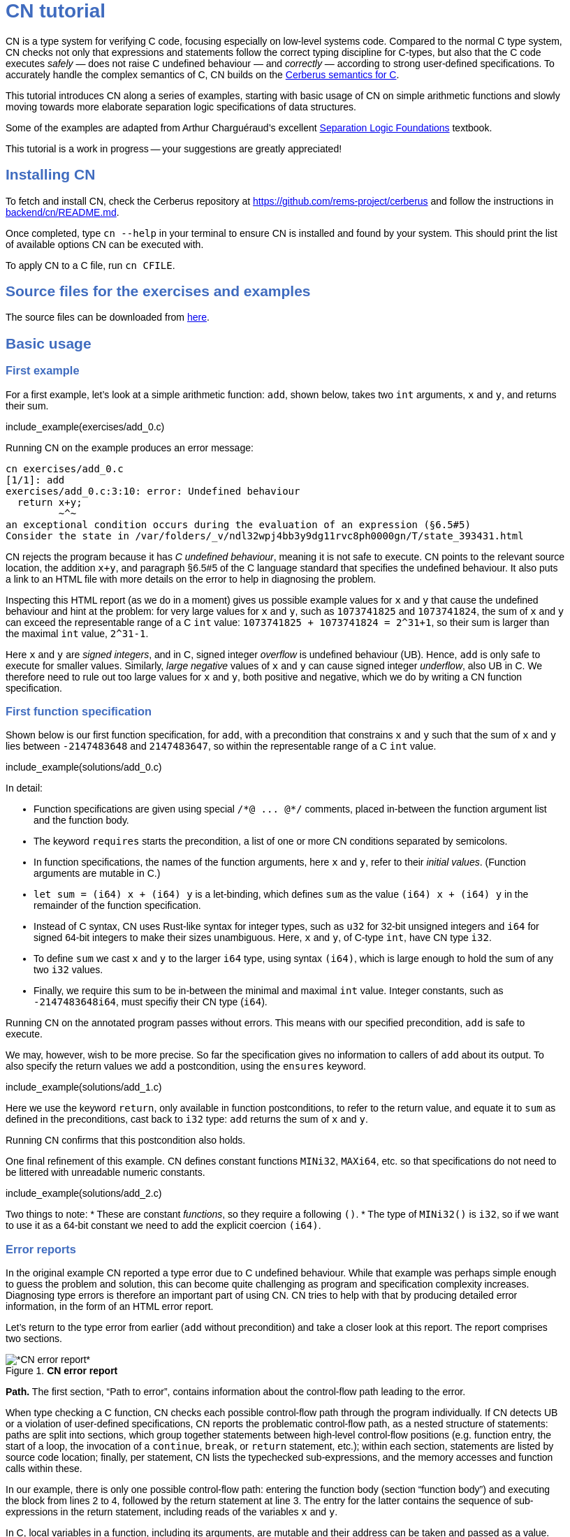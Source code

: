 :source-highlighter: pygments
:pygments-style: manni
// :pygments-style: tango
:nofooter:
:prewrap!:
:sectanchors:

++++
<style>
body {
  max-width: 800px;
  margin: auto;
  font-family: sans-serif;
  // font-size: 18px;
}

#preamble .sectionbody .paragraph p {
  // font-size: 18px;
}

// h1 { font-size: 32px; margin-top: 4em; }
// h2 { font-size: 26px; margin-top: 2em; }
// h3 { font-size: 22px; margin-top: 2em; }

h1, h2, h3, h4, h5 {
  color: hsl(219, 50%, 50%);
  font-family: sans-serif;
  font-weight: bold;
}

.imageblock .title {
  font-family: sans-serif;
}

.sect1 { border-top-width: 0px; }

body > .sourceCode {
  padding: 5px;
  border-radius: 5px;
  border: 1px solid hsl(44, 7%, 80%);
  background-color: hsl(44, 7%, 96%);
}
</style>
++++

// __________________________________________________________________________

= CN tutorial

CN is a type system for verifying C code, focusing especially on low-level systems code. Compared to the normal C type system, CN checks not only that expressions and statements follow the correct typing discipline for C-types, but also that the C code executes _safely_ — does not raise C undefined behaviour — and _correctly_ — according to strong user-defined specifications. To accurately handle the complex semantics of C, CN builds on the https://github.com/rems-project/cerberus/[Cerberus semantics for C].

This tutorial introduces CN along a series of examples, starting with basic usage of CN on simple arithmetic functions and slowly moving towards more elaborate separation logic specifications of data structures.

Some of the examples are adapted from Arthur Charguéraud’s excellent
https://softwarefoundations.cis.upenn.edu[Separation Logic
Foundations] textbook.

This tutorial is a work in progress -- your suggestions are greatly appreciated!

== Installing CN

To fetch and install CN, check the Cerberus repository at https://github.com/rems-project/cerberus and follow the instructions in https://github.com/rems-project/cerberus/blob/master/backend/cn/README.md[backend/cn/README.md].

Once completed, type `+cn --help+` in your terminal to ensure CN is installed and found by your system. This should print the list of available options CN can be executed with.

To apply CN to a C file, run `+cn CFILE+`.

== Source files for the exercises and examples

The source files can be downloaded from link:exercises.zip[here].

== Basic usage

=== First example

For a first example, let’s look at a simple arithmetic function: `+add+`, shown below, takes two `+int+` arguments, `+x+` and `+y+`, and returns their sum.

// TODO: BCP: We should probably adopt the convention that all the files in
// the exercises directory have a comment at the top giving their name.
// (We could actually auto-generate those header comments when we process
// /src/examples into build/exercises, to avoid having to maintain them
// and possibly get them wrong...)
include_example(exercises/add_0.c)

Running CN on the example produces an error message:

....
cn exercises/add_0.c
[1/1]: add
exercises/add_0.c:3:10: error: Undefined behaviour
  return x+y;
         ~^~
an exceptional condition occurs during the evaluation of an expression (§6.5#5)
Consider the state in /var/folders/_v/ndl32wpj4bb3y9dg11rvc8ph0000gn/T/state_393431.html
....

CN rejects the program because it has _C undefined behaviour_, meaning it is not safe to execute. CN points to the relevant source location, the addition `+x+y+`, and paragraph §6.5#5 of the C language standard that specifies the undefined behaviour. It also puts a link to an HTML file with more details on the error to help in diagnosing the problem.

Inspecting this HTML report (as we do in a moment) gives us possible example values for `+x+` and `+y+` that cause the undefined behaviour and hint at the problem: for very large values for `+x+` and `+y+`, such as `+1073741825+` and `+1073741824+`, the sum of `+x+` and `+y+` can exceed the representable range of a C `+int+` value: `+1073741825 + 1073741824 = 2^31+1+`, so their sum is larger than the maximal `+int+` value, `+2^31-1+`.

Here `+x+` and `+y+` are _signed integers_, and in C, signed integer _overflow_ is undefined behaviour (UB). Hence, `+add+` is only safe to execute for smaller values. Similarly, _large negative_ values of `+x+` and `+y+` can cause signed integer _underflow_, also UB in C. We therefore need to rule out too large values for `+x+` and `+y+`, both positive and negative, which we do by writing a CN function specification.

=== First function specification

Shown below is our first function specification, for `+add+`, with a precondition that constrains `+x+` and `+y+` such that the sum of `+x+` and `+y+` lies between `+-2147483648+` and `+2147483647+`, so within the representable range of a C `+int+` value.

include_example(solutions/add_0.c)

In detail:

* Function specifications are given using special `+/*@ ... @*/+` comments, placed in-between the function argument list and the function body.
// TODO: BCP: We should mention the alternative concrete syntax, when it is decided and implemented.
// Add CN flag '--magic-comment-char-dollar' to switch CN comment syntax to '/*$ ... $*/'.

* The keyword `+requires+` starts the precondition, a list of one or more CN conditions separated by semicolons.

* In function specifications, the names of the function arguments, here `+x+` and `+y+`, refer to their _initial values_. (Function arguments are mutable in C.)

* `+let sum = (i64) x + (i64) y+` is a let-binding, which defines `+sum+` as the value `+(i64) x + (i64) y+` in the remainder of the function specification.

* Instead of C syntax, CN uses Rust-like syntax for integer types, such as `+u32+` for 32-bit unsigned integers and `+i64+` for signed 64-bit integers to make their sizes unambiguous. Here, `+x+` and `+y+`, of C-type `+int+`, have CN type `+i32+`.
// TODO: BCP: I understand this reasoning, but I wonder whether it introduces more confusion than it avoids -- it means there are two ways of writing everything, and people have to remember whether the particular thing they are writing right now is C or CN...

* To define `+sum+` we cast `+x+` and `+y+` to the larger `+i64+` type, using syntax `+(i64)+`, which is large enough to hold the sum of any two `+i32+` values.

* Finally, we require this sum to be in-between the minimal and maximal `+int+` value. Integer constants, such as `+-2147483648i64+`, must specifiy their CN type (`+i64+`).

Running CN on the annotated program passes without errors. This means with our specified precondition, `+add+` is safe to execute.

We may, however, wish to be more precise. So far the specification gives no information to callers of `+add+` about its output. To also specify the return values we add a postcondition, using the `+ensures+` keyword.

include_example(solutions/add_1.c)

Here we use the keyword `+return+`, only available in function postconditions, to refer to the return value, and equate it to `+sum+` as defined in the preconditions, cast back to `+i32+` type: `+add+` returns the sum of `+x+` and `+y+`.

Running CN confirms that this postcondition also holds.

One final refinement of this example.  CN defines constant functions `MINi32`, `MAXi64`, etc. so that specifications do not need to be littered with unreadable numeric constants.

include_example(solutions/add_2.c)

Two things to note:
   * These are constant _functions_, so they require a following `()`.
   * The type of `MINi32()` is `i32`, so if we want to use it as a 64-bit constant
     we need to add the explicit coercion `(i64)`.

=== Error reports

In the original example CN reported a type error due to C undefined behaviour. While that example was perhaps simple enough to guess the problem and solution, this can become quite challenging as program and specification complexity increases. Diagnosing type errors is therefore an important part of using CN. CN tries to help with that by producing detailed error information, in the form of an HTML error report.

Let’s return to the type error from earlier (`+add+` without precondition) and take a closer look at this report. The report comprises two sections.

// TODO: BCP: It looks different now!
.*CN error report*
image::images/0.error.png[*CN error report*]

*Path.* The first section, "`Path to error`", contains information about the control-flow path leading to the error.

When type checking a C function, CN checks each possible control-flow path through the program individually. If CN detects UB or a violation of user-defined specifications, CN reports the problematic control-flow path, as a nested structure of statements: paths are split into sections, which group together statements between high-level control-flow positions (e.g. function entry, the start of a loop, the invocation of a `+continue+`, `+break+`, or `+return+` statement, etc.); within each section, statements are listed by source code location; finally, per statement, CN lists the typechecked sub-expressions, and the memory accesses and function calls within these.

In our example, there is only one possible control-flow path: entering the function body (section "`function body`") and executing the block from lines 2 to 4, followed by the return statement at line 3. The entry for the latter contains the sequence of sub-expressions in the return statement, including reads of the variables `+x+` and `+y+`.

In C, local variables in a function, including its arguments, are mutable and their address can be taken and passed as a value. CN therefore represents local variables as memory allocations that are manipulated using memory reads and writes. Here, type checking the return statement includes checking memory reads for `+x+` and `+y+`, at their locations `+&ARG0+` and `+&ARG1+`. The path report lists these reads and their return values: the read at `+&ARG0+` returns `+x+` (that is, the value of `+x+` originally passed to `+add+`); the read at `+&ARG1+` returns `+y+`. Alongside this symbolic information, CN displays concrete values:

* `+1073741825i32 /* 0x40000001 */+` for x (the first value is the decimal representation, the second, in `+/*...*/+` comments, the hex equivalent) and

* `+1073741824i32 /* 0x40000000 */+` for `+y+`.

For now, ignore the pointer values `+{@0; 4}+` for `+x+` and `+{@0; 0}+` for `+y+`.

These concrete values are part of a _counterexample_: a concrete valuation of variables and pointers in the program that that leads to the error. (The exact values may vary on your machine, depending on the version of Z3 installed on your system.)

*Proof context.* The second section, below the error trace, lists the proof context CN has reached along this control-flow path.

"`Available resources`" lists the owned resources, as discussed in later sections.

"`Variables`" lists counterexample values for program variables and pointers. In addition to `+x+` and `+y+`, assigned the same values as above, this includes values for their memory locations `+&ARG0+` and `+&ARG1+`, function pointers in scope, and the `+__cn_alloc_history+`, all of which we ignore for now.

Finally, "`Constraints`" records all logical facts CN has learned along the path. This includes user-specified assumptions from preconditions or loop invariants, value ranges inferred from the C-types of variables, and facts learned during the type checking of the statements. Here (`+add+` without precondition) the only constraints are some contraints inferred from C-types in the code.

* For instance, `+good<signed int>(x)+` says that the initial value of `+x+` is a "`good`" `+signed int+` value (i.e. in range). Here `+signed int+` is the same type as `+int+`, CN just makes the sign explicit. For integer types `+T+`, `+good<T>+` requires the value to be in range of type `+T+`; for pointer types `+T+` it also requires the pointer to be aligned. For structs and arrays this extends in the obvious way to struct members or array cells.

* `+repr<T>+` requires representability (not alignment) at type `+T+`, so `+repr<signed int*>(&ARGO)+`, for instance, records that the pointer to `+x+` is representable at C-type `+signed int*+`;

* `+aligned(&ARGO, 4u64)+`, moreover, states that it is 4-byte aligned.

=== Another arithmetic example

Let’s apply what we know so far to another simple arithmetic example.

The function `+doubled+`, shown below, takes an int `+n+`, defines `+a+` as `+n+` incremented, `+b+` as `+n+` decremented, and returns the sum of the two.

// TODO: BCP: Is it important to number the slf examples?  If so, we should do it consistently, but IMO it is not.
include_example(exercises/slf1_basic_example_let.signed.c)

We would like to verify this is safe, and that `+doubled+` returns twice the value of `+n+`. Running CN on `+doubled+` leads to a type error: the increment of `+a+` has undefined behaviour.

As in the first example, we need to ensure that `+n+1+` does not overflow and `+n-1+` does not underflow. Similarly also `+a+b+` has to be representable at `+int+` type.

include_example(solutions/slf1_basic_example_let.signed.c)

We can specify these using a similar style of precondition as in the first example. We first define `+n_+` as `+n+` cast to type `+i64+` — i.e. a type large enough to hold `+n+1+`, `+n-1+` and `+a+b+` for any possible `+i32+` value for `+n+`. Then we specify that decrementing `+n_+` does not go below the minimal `+int+` value, that incrementing `+n_+` does not go above the maximal value, and that `+n+` doubled is also in range. These preconditions together guarantee safe execution.

To capture the functional behaviour, the postcondition specifies that `+return+` is twice the value of `+n+`.

=== Exercise

*Quadruple.* Specify the precondition needed to ensure safety of the C function `+quadruple+`, and a postcondition that describes its return value.

include_example(exercises/slf2_basic_quadruple.signed.c)

*Abs.* Give a specification to the C function `+abs+`, which computes the absolute value of a given `+int+` value. To describe the return value, use CN’s ternary "`+_ ? _ : _+`" operator. Given a boolean `+b+`, and expressions `+e1+` and `+e2+` of the same basetype, `+b ? e1 : e2+` returns `+e1+` if `+b+` holds and `+e2+` otherwise.

include_example(exercises/abs.c)

== Pointers and simple ownership

So far we’ve only considered example functions manipulating integer values. Verification becomes more interesting and challenging when _pointers_ are involved, because the safety of memory accesses via pointers has to be verified.

CN uses _separation logic resource types_ and the concept of _ownership_ to reason about memory accesses. A resource is the permission to access a region of memory. Unlike logical constraints, resource ownership is _unique_, meaning resources cannot be duplicated.

Let’s look at a simple example. The function `+read+` takes an `+int+` pointer `+p+` and returns the pointee value.

include_example(exercises/read.c)

Running CN on this example produces the following error:

....
cn exercises/read.c
[1/1]: read
exercises/read.c:3:10: error: Missing resource for reading
  return *p;
         ^~
Resource needed: Owned<signed int>(p)
Consider the state in /var/folders/_v/ndl32wpj4bb3y9dg11rvc8ph0000gn/T/state_403624.html
....

For the read `+*p+` to be safe, ownership of a resource is missing: a resource `+Owned<signed int>(p)+`.

=== The Owned resource type

Given a C-type `+T+` and pointer `+p+`, the resource `+Owned<T>(p)+` asserts ownership of a memory cell at location `+p+` of the size of C-type `+T+`. It is CN’s equivalent of a points-to assertion in separation logic (indexed by C-types `+T+`).

In this example we can ensure the safe execution of `+read+` by adding a precondition that requires ownership of `+Owned<int>(p)+`, as shown below. For now ignore the notation `+take ... = Owned<int>(p)+`. Since `+read+` maintains this ownership, we also add a corresponding postcondition, whereby `+read+` returns ownership of `+p+` after it is finished executing, in the form of another `+Owned<int>(p)+` resource.

include_example(solutions/read.c)

This specifications means that

* any function calling `+read+` has to be able to provide a resource `+Owned<int>(p)+` to pass into `+read+`, and

* the caller will receive back a resource `+Owned<int>(p)+` when `+read+` returns.

=== Resource outputs

However, a caller of `+read+` may also wish to know that `+read+` actually returns the correct value, the pointee of `+p+`, and also that it does not change memory at location `+p+`. To phrase both we need a way to refer to the pointee of `+p+`.

In CN resources have _outputs_. Each resource outputs the information that can be derived from ownership of the resource. What information is returned is specific to the type of resource. A resource `+Owned<T>(p)+` (for some C-type `+T+`) outputs the _pointee value_ of `+p+`, since that can be derived from the resource ownership: assume you have a pointer `+p+` and the associated ownership, then this uniquely determines the pointee value of `+p+`.

CN uses the `+take+`-notation seen in the example above to refer to the output of a resource, introducing a new name binding for the output. The precondition `+take v1 = Owned<int>(p)+` from the precondition does two things: (1) it assert ownership of resource `+Owned<int>(p)+`, and (2) it binds the name `+v1+` to the resource output, here the pointee value of `+p+` at the start of the function. Similarly, the postcondition introduces the name `+v2+` for the pointee value on function return.

That means we can use the resource outputs from the pre- and postcondition to strengthen the specification of `+read+` as planned. We add two new postconditions: we specify

. that `+read+` returns `+v1+` (the initial pointee value of `+p+`), and
. that the pointee values `+v1+` and `+v2+` before and after execution of `+read+` (respectively) are the same.

include_example(solutions/read2.c)

*Aside.* In standard separation logic the equivalent specification for `+read+` could have been phrased as follows (where `+return+` binds the return value in the postcondition):

....
∀p.
∀v1. { p ↦ v1 }
     read(p)
     { return. ∃v2. (p ↦ v2) /\ return = v1 /\ v1 = v2 }
....

CN’s `+take+` notation is just alternative syntax for quantification over the values of resources, but a useful one: the `+take+` notation syntactically restricts how these quantifiers can be used to ensure CN can always infer them.

=== Exercises

*Quadruple*. Specify the function `+quadruple_mem+`, that is similar to the earlier `+quadruple+` function, except that the input is passed as an `+int+` pointer. Write a specification that takes ownership of this pointer on entry and returns this ownership on exit, leaving the pointee value unchanged.

include_example(exercises/slf_quadruple_mem.c)

*Abs*. Give a specification to the function `+abs_mem+`, which computes the absolute value of a number passed as an `+int+` pointer.

include_example(exercises/abs_mem.c)

=== Linear resource ownership

In the specifications we have written so far, functions that receive resources as part of their precondition also return this ownership in their postcondition.

Let’s try the `+read+` example from earlier again, but with a postcondition that does not return the ownership:

include_example(exercises/read.broken.c)

CN rejects this program with the following message:

....
cn build/exercises/read.broken.c
[1/1]: read
build/exercises/read.broken.c:4:3: error: Left-over unused resource 'Owned<signed int>(p)(v1)'
  return *p;
  ^~~~~~~~~~
Consider the state in /var/folders/_v/ndl32wpj4bb3y9dg11rvc8ph0000gn/T/state_17eb4a.html
....

CN has typechecked the function, verified that it is safe to execute under the precondition (given ownership `+Owned<int>(p)+`), and that the function (vacuously) satisfies its postcondition. But, following the check of the postcondition it finds that not all resources have been "`used up`".

Given the above specification, `+read+` leaks memory: it takes ownership, does not return it, but also does not deallocate the owned memory or otherwise dispose of it. In CN this is a type error.

CN’s resource types are _linear_ (as opposed to affine). This means not only that resources cannot be duplicated, but also that resources cannot simply be dropped or "`forgotten`". Every resource passed into a function has to either be used up by it, by returning it or passing it to another function that consumes it, or destroyed, by deallocating the owned area of memory (as we shall see later).

CN’s motivation for linear tracking of resources is its focus on low-level systems software. CN checks C programs, in which, unlike higher-level garbage-collected languages, memory is managed manually, and memory leaks are typically very undesirable.

As a consequence, function specifications have to do precise "`book-keeping`" of their resource footprint, and, in particular, return any unused resources back to the caller.

=== The Block resource type

Aside from the `+Owned+` resource seen so far, CN has another built-in resource type: `+Block+`. Given a C-type `+T+` and pointer `+p+`, `+Block<T>(p)+` asserts the same ownership as `+Owned<T>(p)+` — so ownership of a memory cell at `+p+` the size of type `+T+` — but in contrast to `+Owned+`, `+Block+` memory is not necessarily initialised.

CN uses this distinction to prevent reads from uninitialised memory:

* A read at C-type `+T+` and pointer `+p+` requires a resource `+Owned<T>(p)+`, i.e., ownership of _initialised_ memory at the right C-type. The load returns the `+Owned+` resource unchanged.

* A write at C-type `+T+` and pointer `+p+` needs only a `+Block<T>(p)+` (so, unlike reads, writes to uninitialised memory are fine). The write consumes ownership of the `+Block+` resource (it destroys it) and returns a new resource `+Owned<T>(p)+` with the value written as the output. This means the resource returned from a write records the fact that this memory cell is now initialised and can be read from.

Since `+Owned+` carries the same ownership as `+Block+`, just with the additional information that the `+Owned+` memory is initalised, a resource `+Owned<T>(p)+` is "`at least as good`" as `+Block<T>(p)+` — an `+Owned<T>(p)+` resource can be used whenever `+Block<T>(p)+` is needed. For instance CN’s type checking of a write to `+p+` requires a `+Block<T>(p)+`, but if an `+Owned<T>(p)+` resource is what is available, this can be used just the same. This allows an already-initialised memory cell to be over-written again.

Unlike `+Owned+`, whose output is the pointee value, `+Block+` has no meaningful output: its output is `+void+`/`+unit+`.

=== Write example

Let’s explore resources and their outputs in another example. The C function `+incr+` takes an `+int+` pointer `+p+` and increments the pointee value.

include_example(solutions/slf0_basic_incr.signed.c)

In the precondition we assert ownership of resource `+Owned<int>(p)+`, binding its output/pointee value to `+v1+`, and use `+v1+` to specify that `+p+` must point to a sufficiently small value at the start of the function not to overflow when incremented. The postcondition asserts ownership of `+p+` with output `+v2+`, as before, and uses this to express that the value `+p+` points to is incremented by `+incr+`: `+v2 == v1+1i32+`.

If we incorrectly tweaked this specification and used `+Block<int>(p)+` instead of `+Owned<int>(p)+` in the precondition, as below, then CN would reject the program.

include_example(exercises/slf0_basic_incr.signed.broken.c)

CN reports:

....
build/solutions/slf0_basic_incr.signed.broken.c:6:11: error: Missing resource for reading
  int n = *p;
          ^~
Resource needed: Owned<signed int>(p)
Consider the state in /var/folders/_v/ndl32wpj4bb3y9dg11rvc8ph0000gn/T/state_5da0f3.html
....

The `+Owned<int>(p)+` resource required for reading is missing, since, as per precondition, only `+Block<int>(p)+` is available. Checking the linked HTML file confirms this. Here the section "`Available resources`" lists all resource ownership at the point of the failure:

* `+Block<signed int>(p)(u)+`, so ownership of uninitialised memory at location `+p+`; the output is a `+void+`/`+unit+` value `+u+` (specified in the second pair of parentheses)

* `+Owned<signed int*>(&ARG0)(p)+`, the ownership of (initialised) memory at location `+&ARG0+`, so the memory location where the first function argument is stored; its output is the pointer `+p+` (not to be confused with the pointee of `+p+`); and finally

* `+__CN_Alloc(&ARG0)(void)+` is a resource that records allocation information for location `+&ARG0+`; this is related to CN’s memory-object semantics, which we ignore for the moment.

=== Exercises

*Zero.* Write a specification for the function `+zero+`, which takes a pointer to _uninitialised_ memory and initialises it to `+0+`.

include_example(exercises/zero.c)

*In-place double.* Give a specification for the function `+inplace_double+`, which takes an `+int+` pointer `+p+` and doubles the pointee value: specify the precondition needed to guarantee safe execution and a postcondition that captures the function’s behaviour.

include_example(exercises/slf3_basic_inplace_double.c)

=== Multiple owned pointers

When functions manipulate multiple pointers, we can assert their ownership just like before. However (as in standard separation logic) pointer ownership is unique, so simultaneous ownership of `+Owned+` or `+Block+` resources for two pointers requires these pointers to be disjoint.

The following example shows the use of two `+Owned+` resources for accessing two different pointers: function `+add+` reads two `+int+` values in memory, at locations `+p+` and `+q+`, and returns their sum.

include_example(exercises/add_read.c)

This time we use C’s `+unsigned int+` type. In C, over- and underflow of unsigned integers is not undefined behaviour, so we do not need any special preconditions to rule this out. Instead, when an arithmetic operation at unsigned type goes outside the representable range, the value "`wraps around`".

The CN variables `+m+` and `+n+` (resp. `+m2+` and `+n2+`) for the pointee values of `+p+` and `+q+` before (resp. after) the execution of `+add+` have CN basetype `+u32+`, so unsigned 32-bit integers, matching the C `+unsigned int+` type. Like C’s unsigned integer arithmetic, CN unsigned int values wrap around when exceeding the value range of the type.

Hence, the postcondition `+return == m+n+` holds also when the sum of `+m+` and `+n+` is greater than the maximal `+unsigned int+` value.

In the following we will sometimes use unsigned integer types to focus on specifying memory ownership, rather than the conditions necessary to show absence of C arithmetic undefined behaviour.

=== Exercises

*Swap.* Specify the function `+swap+`, which takes two owned `+unsigned int+` pointers and swaps their values.

include_example(exercises/swap.c)

*Transfer.* Write a specification for the function `+transfer+`, shown below.

include_example(exercises/slf8_basic_transfer.c)

== Ownership of compound objects

So far all examples have worked with just integers and pointers, but larger programs typically also manipulate compound values, often represented using C struct types. Specifying functions manipulating structs works in much the same way as with basic types.

For instance, the following example uses a `+struct+` `+point+` to represent a point in two-dimensional space. The function `+transpose+` swaps a point’s `+x+` and `+y+` coordinates.

include_example(exercises/transpose.c)

Here the precondition asserts ownership for `+p+`, at type `+struct point+`; the output `+s+` is a value of CN type `+struct point+`, i.e. a record with members `+i32+` `+x+` and `+i32+` `+y+`. The postcondition similarly asserts ownership of `+p+`, with output `+s2+`, and asserts the coordinates have been swapped, by referring to the members of `+s+` and `+s2+` individually.

=== Compound Owned and Block resources

While one might like to think of a struct as a single (compound) object that is manipulated as a whole, C permits more flexible struct manipulation: given a struct pointer, programmers can construct pointers to _individual struct members_ and pass these as values, even to other functions.

CN therefore cannot treat resources for compound C types, such as structs, as primitive, indivisible units. Instead, `+Owned<T>+` and `+Block<T>+` are defined inductively in the structure of the C-type `+T+`.

For struct types `+T+`, the `+Owned<T>+` resource is defined as the collection of `+Owned+` resources for its members (as well as `+Block+` resources for any padding bytes in-between). The resource `+Block<T>+`, similarly, is made up of `+Block+` resources for all members (and padding bytes).

To handle code that manipulates pointers into parts of a struct object, CN can automatically decompose a struct resource into the member resources, and recompose it, as needed. The following example illustrates this.

Recall the function `+zero+` from our earlier exercise. It takes an `+int+` pointer to uninitialised memory, with `+Block<int>+` ownership, and initialises the value to zero, returning an `+Owned<int>+` resource with output `+0+`.

Now consider the function `+init_point+`, shown below, which takes a pointer `+p+` to a `+struct point+` and zero-initialises its members by calling `+zero+` twice, once with a pointer to struct member `+x+`, and once with a pointer to `+y+`.

include_example(exercises/init_point.c)

As stated in its precondition, `+init_point+` receives ownership `+Block<struct point>(p)+`. The `+zero+` function, however, works on `+int+` pointers and requires `+Block<int>+` ownership.

CN can prove the calls to `+zero+` with `+&p->x+` and `+&p->y+` are safe because it decomposes the `+Block<struct point>(p)+` into two `+Block<int>+`, one for member `+x+`, one for member `+y+`. Later, the reverse happens: following the two calls to `+zero+`, as per `+zero+`’s precondition, `+init_point+` has ownership of two adjacent `+Owned<int>+` resources – ownership for the two struct member pointers, with the member now initialised. Since the postcondition of `+init_point+` requires ownership `+Owned<struct point>(p)+`, CN combines these back into a compound resource. The resulting `+Owned<point struct>+` resource has for an output the struct value `+s2+` that is composed of the zeroed member values for `+x+` and `+y+`.

=== Resource inference

To handle the required resource inference, CN "`eagerly`" decomposes all `+struct+` resources into resources for the struct members, and "`lazily`" re-composes them as needed.

We can see this if, for instance, we experimentally change the `+transpose+` example from above to force a type error. Let’s insert an `+/*@ assert(false) @*/+` CN assertion in the middle of the `+transpose+` function (more on CN assertions later), so we can inspect CN’s proof context shown in the error report.

include_example(exercises/transpose.broken.c)

The precondition of `+transpose+` asserts ownership of an `+Owned<struct point>(p)+` resource. The error report now instead lists under "`Available resources`" two resources:

* `+Owned<signed int>(member_shift<point>(p, x))+` with output `+s.x+` and

* `+Owned<signed int>(member_shift<point>(p, y))+` with output `+s.y+`

Here `+member_shift<s>(p,m)+` is the CN expression that constructs, from a `+struct s+` pointer `+p+`, the "`shifted`" pointer for its member `+m+`.

When the function returns the two member resources are recombined "`on demand`" to satisfy the postcondition `+Owned<struct point>(p)+`.

=== Exercises

*Init point.* Insert CN `+assert(false)+` statements in different statement positions of `+init_point+` and check how the available resources evolve.

*Transpose (again).* Recreate the transpose function from before, now using the swap function verified earlier (for `+struct upoint+`, with unsigned member values).

include_example(exercises/transpose2.c)

////
TODO: BCP: Some more things to think about including...
      - Something about CN's version of the frame rule (see
        bcp_framerule.c, though the example is arguably a bit
        unnatural).
      - Examples from Basic.v with allocation - there are lots of
        interesting ones!
CP: Agreed. For now continuing with arrays, but will return to this later.
////

== Arrays and loops

Another common datatype in C is arrays. Reasoning about memory ownership for arrays is more difficult than for the datatypes we have seen so far: C allows the programmer to access arrays using _computed pointers_, and the size of an array does not need to be known as a constant at compile time.

To support reasoning about code manipulating arrays and computed pointers, CN has _iterated resources_. For instance, to specify ownership of an `+int+` array with 10 cells starting at pointer `+p+`, CN uses the iterated resource

[source,c]
----
each (i32 i; 0i32 <= i && i < 10i32)
     { Owned<int>(array_shift<int>(p,i)) }
----

In detail, this can be read as follows:

* for each integer `+i+` of CN type `+i32+`, …

* if `+i+` is between `+0+` and `+10+`, …

* assert ownership of a resource `+Owned<int>+` …

* for cell `+i+` of the array with base-address `+p+`.

Here `+array_shift<int>(p,i)+` computes a pointer into the array at pointer `+p+`, appropriately offset for index `+i+`.

In general, iterated resource specifications take the form

[source,c]
----
each (BT Q; GUARD) { RESOURCE }
----

comprising three parts:

* `+BT Q+`, for some CN type `+BT+` and name `+Q+`, introduces the quantifier `+Q+` of basetype `+BT+`, which is bound in `+GUARD+` and `+RESOURCE+`;

* `+GUARD+` is a boolean-typed expression delimiting the instances of `+Q+` for which ownership is asserted; and

* `+RESOURCE+` is any non-iterated CN resource.

=== First array example

Let’s see how this applies to a first example of an array-manipulating function. Function `+read+` takes three arguments: the base pointer `+p+` of an `+int+` array, the length `+n+` of the array, and an index `+i+` into the array; `+read+` then returns the value of the `+i+`-th array cell.

include_example(exercises/array_load.broken.c)

The CN precondition requires

- ownership of the array on entry — one `+Owned<int>+` resource for each array index between `+0+` and `+n+` — and
- that `+i+` lies within the range of owned indices.

On exit the array ownership is returned again.

This specification, in principle, should ensure that the access `+p[i]+` is safe. However, running CN on the example produces an error: CN is unable to find the required ownership for reading `+p[i]+`.

....
cn build/solutions/array_load.broken.c
[1/1]: read
build/solutions/array_load.broken.c:5:10: error: Missing resource for reading
  return p[i];
         ^~~~
Resource needed: Owned<signed int>(array_shift<signed int>(p, (u64)i))
....

The reason is that when searching for a required resource, such as the `+Owned+` resource for `+p[i]+` here, CN’s resource inference does not consider iterated resources. Quantifiers, as used by iterated resources, can make verification undecidable, so, in order to maintain predictable type checking, CN delegates this aspect of the reasoning to the user.

To make the `+Owned+` resource required for accessing `+p[i]+` available to CN’s resource inference we have to "`extract`" ownership for index `+i+` out of the iterated resource.

include_example(exercises/array_load.c)

Here the CN comment `+/*@ extract Owned<int>, i; @*/+` is a CN "`ghost statement`"/proof hint that instructs CN to instantiate any available iterated `+Owned<int>+` resource for index `+i+`. In our example this operation splits the iterated resource into two:

[source,c]
----
each(i32 j; 0i32 <= j && j < n) { Owned<int>(array_shift<int>(p,j)) }
----

is split into

1. the instantiation of the iterated resource at `+i+`
+
[source,c]
----
Owned<int>(array_shift<int>(p,i))
----
2. the remainder of the iterated resource, the ownership for all indices except `+i+`
+
[source,c]
----
each(i32 j; 0i32 <= j && j < n && j != i)
    { Owned<int>(array_shift<int>(p,j)) }
----

After this extraction step, CN can use the (former) extracted resource to justify the access `+p[i]+`.

Following an `+extract+` statement, CN moreover remembers the extracted index and can automatically "`reverse`" the extraction when needed: after type checking the access `+p[i]+` CN must ensure the function’s postcondition holds, which needs the full array ownership again (including the extracted index `+i+`); remembering the index `+i+`, CN then automatically merges resources (1) and (2) again to obtain the required full array ownership, and completes the verification of the function.

So far the specification only guarantees safe execution but does not specify the behaviour of `+read+`. To address this, let’s return to the iterated resources in the function specification. When we specify `+take a1 = each ...+` here, what is `+a1+`? In CN, the output of an iterated resource is a _map_ from indices to resource outputs. In this example, where index `+j+` has CN type `+i32+` and the iterated resource is `+Owned<int>+`, the output `+a1+` is a map from `+i32+` indices to `+i32+` values — CN type `+map<i32,i32>+`. (If the type of `+j+` was `+i64+` and the resource `+Owned<char>+`, `+a1+` would have type `+map<i64,u8>+`.)

We can use this to refine our specification with information about the functional behaviour of `+read+`.

include_example(exercises/array_load2.c)

We specify that `+read+` does not change the array — the outputs `+a1+` and `+a2+`, taken before and after running the function, are the same — and that the value returned is `+a1[i]+`, `+a1+` at index `+i+`.

=== Exercises


*Array read two.* Specify and verify the following function, `+array_read_two+`, which takes the base pointer `+p+` of an `+unsigned int+` array, the array length `+n+`, and two indices `+i+` and `+j+`. Assuming `+i+` and `+j+` are different, it returns the sum of the values at these two indices.

include_example(exercises/add_two_array.c)

////
TODO: BCP: In this one I got quite tangled up in different kinds of integers, then got tangled up in (I think) putting the extract declarations in the wrong place.  (I didn't save the not-working version, I'm afraid.)
////

*Swap array.* Specify and verify `+swap_array+`, which swaps the values of two cells of an `+int+` array. Assume again that `+i+` and `+j+` are different, and describe the effect of `+swap_array+` on the array value using the CN map update expression `+a[i:v]+`, which denotes the same map as `+a+`, except with index `+i+` updated to `+v+`.

include_example(exercises/swap_array.c)

////
TODO: BCP: I wrote this, which seemed natural but did not work -- I still don't fully understand why.  I think this section will need some more examples / exercises to be fully digestible, or perhaps this is just yet another symptom of my imperfecdt understanding of how the numeric stuff works.

    void swap_array (int *p, int n, int i, int j)
    /*@ requires take a1 = each(i32 k; 0i32 <= k && k < n) { Owned<unsigned int>(array_shift<unsigned int>(p,k)) };
                 0i32 <= i && i < n;
                 0i32 <= j && j < n;
                 j != i;
                 take xi = Owned<unsigned int>(array_shift(p,i));
                 take xj = Owned<unsigned int>(array_shift(p,j))
        ensures take a2 = each(i32 k; 0i32 <= k && k < n) { Owned<unsigned int>(array_shift<unsigned int>(p,k)) };
                a1[i:xj][j:xi] == a2
    @*/
    {
      extract Owned<unsigned int>, i;
      extract Owned<unsigned int>, j;
      int tmp = p[i];
      p[i] = p[j];
      p[j] = tmp;
    }
////

=== Loops

The array examples covered so far manipulate one or two individual cells of an array. Another typical pattern in code working over arrays is to *loop*, uniformly accessing all cells of an array, or sub-ranges of it.

In order to verify code with loops, CN requires the user to supply loop invariants -- CN specifications of all owned resources and the constraints required to verify each iteration of the loop.


Let's take a look at a simple first example. The following function, `+init_array+`, takes the base pointer `+p+` of a `+char+` array and the array length `+n+` and writes `+0+` to each array cell.
include_example(exercises/init_array.c)

If, for the moment, we focus just on proving safe execution of `+init_array+`, ignoring its functional behaviour, a specification might look as above: on entry `+init_array+` takes ownership of an iterated `+Owned<char>+` resource -- one `+Owned+` resource for each index `+i+` of type `+u32+` (so necessarily greater or equal to `+0+`) up to `+n+`; on exit `+init_array+` returns the ownership.

To verify this, we have to supply a loop invariant that specifies all resource ownership and the necessary constraints that hold before and after each iteration of the loop. Loop invariants are specified using the keyword `inv`, followed by CN specifications using the same syntax as in function pre- and postconditions. The variables in scope for loop invariants are all in-scope C variables, as well as CN variables introduced in the function precondition. *In loop invariants, the name of a C variable refers to its current value* (more on this shortly).

include_example(solutions/init_array.c)
////
TODO: BCP: Concrete syntax: Why not write something like "unchanged {p,n}" or "unchanged: p,n"?
////

The main condition here is unsurprising: we specify ownership of an iterated resource for an array just like in the the pre- and postcondition.

The second thing we need to do, however, is less straightforward. Recall that, as discussed at the start of the tutorial, function arguments in C are mutable, and so CN permits this as well.While in this example it is obvious that `+p+` and `+n+` do not change, CN currently requires the loop invariant to explicitly state this, using special notation `+{p} unchanged+` (and similarly for `+n+`).

**Note.** If we forget to specify `+unchanged+`, this can lead to confusing errors. In this example, for instance, CN would verify the loop against the loop invariant, but would be unable to prove a function postcondition seemingly directly implied by the loop invariant (lacking the information that the postcondition's `+p+` and `+n+` are the same as the loop invariant's). Future CN versions may handle loop invariants differently and treat variables as immutable by default.
////
TODO: BCP: This seems like a good idea!
////

The final piece needed in the verification is an `+extract+` statement, as used in the previous examples: to separate the individual `+Owned<char>+` resource for index `+j+` out of the iterated `+Owned+` resource and make it available to the resource inference, we specify `+extract Owned<char>, j;+`.


With the `+extract+` statements in place, CN accepts the function.

=== Second loop example

However, on closer look, the specification of `+init_array+` is overly strong: it requires an iterated `+Owned+` resource for the array on entry. If, as the name suggests, the purpose of `+init_array+` is to initialise the array, then a precondition asserting only an iterated `+Block+` resource for the array should also be sufficient. The modified specification is then as follows.

include_example(exercises/init_array2.c)

This specification *should* hold: assuming ownership of an uninitialised array on entry, each iteration of the loop initialises one cell of the array, moving it from `+Block+` to `+Owned+` "`state`", so that on function return the full array is initialised. (Recall that stores only require `+Block+` ownership of the written memory location, so ownership of not-necessarily-initialised memory.)

To verify this modified example we again need a loop invariant. This time, the loop invariant is more involved, however: since each iteration of the loop initialises one more array cell, the loop invariant has to do precise book-keeping of the initialisation status of the array.

To do so, we partition the array ownership into two parts: for each index of the array the loop has already visited, we have an `+Owned+` resource, for all other array indices we have the (unchanged) `+Block+` ownership.

include_example(solutions/init_array2.c)

Let's go through this line-by-line:

- We assert ownership of an iterated `+Owned+` resource, one for each index `+i+` strictly smaller than loop variable `+j+`.

- All remaining indices `+i+`, between `+j+` and `+n+` are still uninitialised, so part of the iterated `+Block+` resource.

- As in the previous example, we assert `+p+` and `+n+` are unchanged.

- Finally, unlike in the previous example, this loop invariant involves `+j+`. We therefore also need to know that `+j+` does not exceed the array length `+n+`. Otherwise CN would not be able to prove that, on completing the last loop iteration, `+j=n+` holds. This, in turn, is needed to show that when the function returns, ownership of the iterated `+Owned+` resource --- as specified in the loop invariant --- is fully consumed by the function's post-condition and there is no left-over unused resource.

As before, we also have to instruct CN to `+extract+` ownership of individual array cells out of the iterated resources:

- to allow CN to extract the individual `+Block+` to be written we use `+extract Block<char>, j;+`;

- the store returns a matching `+Owned<char>+` resource for index `+j+`;

- finally, we put `+extract Owned<char>, j;+` to allow CN to "`attach`" this resource to the iterated `+Owned+` resource. CN issues a warning, because nothing is, in fact, extracted: we are using `+extract+` only for the "`reverse`" direction.


=== Exercises

**Init array reverse.** Verify the function `+init_array_rev+`, which has the same specification as `+init_array2+`, but initializes the array in decreasing index order (from right to left).

include_example(exercises/init_array_rev.c)



////
___________________________________________________________________________
___________________________________________________________________________
___________________________________________________________________________
___________________________________________________________________________
___________________________________________________________________________

TODO: BCP: I'll put my new stuff below here...
////

== Defining Predicates

// We should show how to define predicates earlier --
//     - e.g., with numeric ranges!!

////
TODO: BCP: The text becomes a bit sketchy from here on!  But hopefully there's
still enough structure here to make sense of the examples...
////

Suppose we want to write a function that takes *two* pointers to
integers and increments the contents of both of them.

First, let's deal with the "normal" case where the two arguments do
not alias...

include_example(exercises/slf_incr2_noalias.c)

But what if they do alias?  The clunky solution is to write a whole
different version of incr2 with a different embedded specification...

include_example(exercises/slf_incr2_alias.c)

This is horrible.  Much better is to define a predicate to use
in the pre- and postconditions that captures both cases together:

include_example(exercises/slf_incr2.c)

**Note**: At the moment, CN does not derive pointer disjointness
constraints from resources: from simultaneous ownership of the
resources `+Owned(p)+` and `+Owned(q)+` CN does not automatically
learn `+(p != q)+`, even though that’s clearly implied. This was
turned off for performance reasons at some point, but once
performance is back to normal again it should come back.  In the mean
time, we have to add `+(p != q)+` as an additional precondition to
`+call_both+`.

== Allocating and Deallocating Memory

At the moment, CN does not understand the `+malloc+` and `+free+`
functions.  They are a bit tricky because they rely on a bit of
polymorphism and a typecast between `+char*+` -- the result type of
`+malloc+` and argument type of `+free+` -- and the actual type of the
object being allocated or deallocated.

However, for any given type, we can define a type-specific function
that allocates heap storage with exactly that type.  The
implementation of this function cannot be checked by CN, but we can
give just the spec, together with a promise to link against an
external C library providing the implementation:

include_example(exercises/malloc.h)

(Alternatively we can include an implementation written in arbitrary C
inside a CN file by marking it with the keyword `+trusted+` at the top
of its CN specification.)

Similarly:
include_example(exercises/free.h)

Now we can write code that allocates and frees memory:
include_example(exercises/slf17_get_and_free.c)

We can also define a "safer", ML-style version of `+malloc+` that
handles both allocation and initialization:

include_example(exercises/ref.h)

////
TODO: BCP: This example is a bit broken: the file `+slf0_basic_incr.c+` does not appear at all in the tutorial, though a slightly different version (with signed numbers) does...
////

include_example(exercises/slf16_basic_succ_using_incr.c)

=== Exercises

// TODO: BCP: There should be a non-ref-using version of this earlier, for comparison.

Prove a specification for the following program that reveals *only*
that it returns a pointer to a number that is greater than the number
pointed to by its argument.

include_example(exercises/slf_ref_greater.c)

=== Side Note

Here is another syntax for external / unknown
functions, together with an example of a loose specification:

////
TODO: BCP: This is a bit random -- it's not clear people need to know about this alternate syntax, and it's awkwardly mixed with a semi-interesting example that's not relevant to this section.
////

include_example(exercises/slf18_two_dice.c)

== Lists

Now it's time to look at some more interesting heap structures.

To begin with, here is a C definition for linked list cells, together
with allocation and deallocation functions:

include_example(exercises/list_c_types.h)

To write specifications for C functions that manipulate lists, we need
to define a CN "predicate" that describes *mathematical* list
structures, as one would do in ML, Haskell, or Coq.  (We call them
"sequences" here to avoid overloading the word "list".)

Intuitively, the `+IntList+` predicate walks over a pointer structure
in the C heap and extracts an `+Owned+` version of the mathematical
list that it represents.

include_example(exercises/list_cn_types.h)

We can also write specification-level "functions" by ordinary
functional programming (in slightly strange, unholy-union-of-C-and-ML
syntax):

include_example(exercises/list_hdtl.h)

We use the `+IntList+` predicate to specify functions returning the
empty list and the cons of a number and a list.

include_example(exercises/list_constructors.h)

Finally, we can collect all this stuff into a single header file and
add the usual C `+#ifndef+` gorp to avoid complaints from the compiler
if it happens to get included twice from the same source file later.

include_example(exercises/list.h)

////
TODO: BCP: The 'return != NULL' should not be needed, but to remove it
we need to change the callers of all the allocation functions to check
for NULL and exit (which requires adding a spec for exit).
////

=== Append

With this basic infrastructure in place, we can start specifying and
verifying list-manipulating functions.  First, `+append+`.

Here is its specification (in a separate file, because we'll want to
use it multiple times below.)

include_example(exercises/list_append.h)

Here is a simple destructive `+append+` function.  Note the two uses
of the `+unfold+` annotation in the body, which are needed to help the
CN typechecker.

// TODO: BCP: Can someone add a more technical explanation of why they are needed and exactly what they do?

include_example(exercises/append.c)

=== List copy

Here is an allocating list copy function with a pleasantly light
annotation burden.

include_example(exercises/list_copy.c)

=== Merge sort

// TODO: BCP: This could use a gentler explanation (probably in pieces)

Finally, here is a slightly tricky in-place version of merge sort that
avoids allocating any new list cells in the splitting step by taking
alternate cells from the original list and linking them together into
two new lists of roughly equal lengths.

include_example(exercises/mergesort.c)

=== Exercises

*Allocating append*.  Fill in the CN annotations on
`+IntList_append2+`.  (You will need some in the body as well as at
the top.)

include_example(exercises/append2.c)

Note that it would not make sense to do the usual
functional-programming trick of copying xs but sharing ys.  (Why?)

*Length*.  Add annotations as appropriate:

include_example(exercises/list_length.c)

*List deallocation*.  Fill in the body of the following procedure and
add annotations as appropriate:

include_example(exercises/list_free.c)

*Length with an accumulator*.  Add annotations as appropriate:
// TODO: BCP: Removing / forgetting the unfold in this one gives a truly
// bizarre error message saying that the constraint "n == (n + length(L1))"
// is unsatisfiable...

include_example(exercises/slf_length_acc.c)

== Working with External Lemmas

**TODO**: This section should also show what the proof of the lemmas
looks like on the Coq side!

// TODO: BCP: This needs to be filled in urgently!!

=== List reverse

The specification of list reversal in CN relies on the familiar
recursive list reverse function, with a recursive helper.

include_example(exercises/list_snoc.h)
include_example(exercises/list_rev.h)

To reason about the C implementation of list reverse, we need to help
the SMT solver by enriching its knowledge base with a couple of facts
about lists.  The proofs of these facts require induction, so in CN we
simply state them as lemmas and defer the proofs to Coq.

include_example(exercises/list_rev_lemmas.h)

Having stated these lemmas, we can now complete the specification and
proof of `+IntList_rev+`.  Note the two places where `+apply+` is used
to tell the SMT solver where to pay attention to the lemmas.

////
TODO: BCP: Why can't it always pay attention to them?  (I guess
"performance", but at least it would be nice to be able to declare a
general scope where a given set of lemmas might be needed, rather than
specifying exactly where to use them.)
////

include_example(exercises/list_rev.c)

For comparison, here is another way to write the program, using a
while loop instead of recursion, with its specification and proof.

// TODO: BCP: Why 0 instead of NULL??  (Is 0 better?)

include_example(exercises/list_rev_alt.c)

=== Exercises

**Sized stacks:** Fill in annotations where requested:

include_example(exercises/slf_sized_stack.c)

// ======================================================================

////
== More on CN Annotations

*TODO*:
  * Introduce all the different sorts of CN annotations (e.g.,
    `+split_case+`) individually with small examples and exercises.
////

// ======================================================================

== CN Style

This section gathers some advice on stylistic conventions and best
practices in CN.

=== Constants

The syntax of the C language does not actually include constants.
Instead, the convention is to use the macro preprocessor to replace
symbolic names by their definitions before the C compiler ever sees
them.

This raises a slight awkwardness in CN, because CN specifications and
annotations are written in C comments, so they are not transformed by
the preprocessor.  However, we can approximate the effect of constant
_values_ by defining constant _functions_.  We've been working with
some of these already, e.g., `MINi32()`, but it is also possible to
define our own constant functions.  Here is the officially approved
idiom:

include_example(exercises/const_example.c)

Here's how it works:

* We first define a C macro `CONST` in the usual way.

* The next two lines "import" this constant into CN by defining a CN
  function `CONST()` whose body is the C function `c_CONST()`.  The
  body of `c_CONST` returns the value of the macro `CONST`.  Notice
  that the declaration of `CONST()` has no body.

* The annotation `+/*@ cn_function CONST; @*/+` links
  the two functions, `CONST()` and `cn_CONST()`.

Of course, we could achieve the same effect by defining the CN
function `CONST()` directly...

include_example(exercises/const_example_lessgood.c)

...but this version repeats the number `1` in two places -- a
potential source of nasty bugs!


// ======================================================================

== Case Studies

To close out the tutorial, let's look at some larger examples.

=== Imperative Queues

A queue is a linked list with O(1) operations for adding things to one
end (the "back") and removing them from the other (the "front").  Here
are the C type definitions:

include_example(exercises/queue_c_types.h)

A queue consists of a pair of pointers, one pointing to the front
element, which is the first in a linked list of `+int_queueCell+`s,
the other pointing directly to the last cell in this list.  If the
queue is empty, both pointers are NULL.

Abstractly, a queue just represents a list, so we can reuse the `+seq+`
type from the list examples earlier in the tutorial.

include_example(exercises/queue_cn_types_1.h)
////
TODO: BCP: If we're going to call this IntQueuePtr (Dhruv's suggestion), then
we have to rename other things above for consistency...
////

Given a pointer to an `+int_queue+` struct, this predicate grabs
ownership of the struct, asserts that the `+front+` and `+back+` pointers
must either both be NULL or both be non-NULL, and then hands off to an
auxiliary predicate `+IntQueueFB+`.  (Conceptually, `+IntQueueFB+` is
part of `+IntQueuePTR+`, but CN currently allows conditional
expressions only at the beginning of predicate definitions, not after
a `+take+`.)

`+IntQueueFB+` is where the interesting part starts:

include_example(exercises/queue_cn_types_2.h)

First, we case on whether the `+front+` of the queue is NULL.  If so,
then the queue is empty and we return the empty sequence.

If the queue is not empty, we need to walk down the linked list of
elements and gather up all their values into a sequence.  But we must
treat the last element of the queue specially, for two reasons.
First, because the `+push+` operation is going to follow the `+back+`
pointer directly to the last list cell without traversing all the
others, we need to `+take+` that element now rather than waiting to
get to it at the end of the recursion starting from the `+front+`.
Second, and relatedly, there will be two pointers to this final list
cell -- one from the `+back+` field and one from the `+next+` field of
the second to last cell (or the `+front+` pointer, if there is only
one cell in the list), so we need to be careful not to `+take+` this
cell twice.

Accordingly, we begin by `+take+`ing the tail cell and passing it
separately to the `+IntQueueAux+` predicate, which has the job of
walking down the cells from the front and gathering all the rest of
them into a sequence.  We take the result from `+IntQueueAux+` and
`+snoc+` on the very last element.

The `+assert (is_null(B.next))+` here gives the CN verifier a crucial
piece of information about an invariant of the representation: The
`+back+` pointer always points to the very last cell in the list, so
its `+next+` field will always be NULL.

// TODO: BCP: How to help people guess that this is needed??

Finally, the `+IntQueueAux+` predicate recurses down the list of
cells.

include_example(exercises/queue_cn_types_3.h)

Its first argument (`+f+`) starts out at `+front+` and progresses
through the list on recursive calls; its `+b+` argument is always a
pointer to the very last cell.

When `+f+` and `+b+` are equal, we have reached the last cell and
there is nothing to do.  (We don't even have to build a singleton
list: that's going to happen one level up, in `+IntQueueFB+`.)

Otherwise, we `+take+` the fields of the `+f+`, make a recurive
call to `+IntQueueAux+` to process the rest of the cells, and cons the
`+first+` field of this cell onto the resulting sequence before
returning it.  (Again, we need to help the CN verifier by explicitly
informing it of the invariant that we know, that `+C.next+` cannot be
null if `+f+` and `+b+` are different.)

Now we need a bit of boilerplate: just as with linked lists, we need
to be able to allocate and deallocate queues and queue cells.  There
are no interesting novelties here.

include_example(exercises/queue_allocation.h)

// ======================================================================

*Exercise*: The function for creating an empty queue just needs to set
both of its fields to NULL.  See if you can fill in its specification.

include_example(exercises/queue_empty.c)

// ======================================================================

The push and pop operations are more involved.  Let's look at `+push+`
first.

Here's the unannotated C code -- make sure you understand it.

include_example(exercises/queue_push_orig.broken.c)

*Exercise*: Before reading on, see if you can write down a reasonable
top-level specification for this operation.

(One thing you might find odd about this code is that there's a
`+return+` statement at the end of each branch of the conditional,
rather than a single `+return+` at the bottom.  The reason for this is
that, when CN analyzes a function body containing a conditional, it
effectively _copies_ all the code after the conditional into each of
the branches.  Then, if verification encounters an error related to
this code -- e.g., "you didn't establish the `+ensures+` conditions at
the point of returning -- the error message will be confusing because
it will not be clear which branch of the conditional it is associated
with.)

Now, here is the annotated version of the `+push+` operation.

include_example(exercises/queue_push.c)

The case where the queue starts out empty (`+q->back == 0+`) is easy.
CN can work it out all by itself.

The case where the starting queue is nonempty is more interesting.
The `+push+` operation messes with the end of the sequence of queue
elements, so we should expect that validating `+push+` is going to
require some reasoning about this sequence.  Here, in fact, is the
lemma we need.

include_example(exercises/queue_push_lemma.h)

This says, in effect, that we have two choices for how to read out the
values in some chain of queue cells of length at least 2, starting
with the cell `+front+` and terminating when we get to the next cell
_following_ some given cell `+p+` -- call it `+c+`.  We can either
gather up all the cells from `+front+` to `+c+`, or we can gather up
just the cells from `+front+` to `+p+` and then `+snoc+` on the single
value from `+c+`.

When we apply this lemma, `+p+` will be the old `+back+` cell and
`+c+` will be the new one. But to prove it (by induction, of course),
we need to state it more generally, allowing `+p+` to be any internal
cell in the list starting at `+front+` and `+c+` its successor.

The reason we need this lemma is that, to add a new cell at the end of
the queue, we need to reassign ownership of the old `+back+` cell.
In the precondition of `+push+`, we took ownership of this cell
separately from the rest; in the postcondition, it needs to be treated
as part of the rest (so that the new `+back+` cell can now be treated
specially).

One interesting technicality is worth noting: After the assignment
`+q->back = c+` we can no longer prove `+IntQueueFB((*q).front,
oldback)+`, but we don't care, since we want to prove
`+IntQueueFB((*q).front, (*q).back)+`. However, crucially,
`+IntQueueAux((*q).front, oldback)+` is still true.

// ======================================================================

Now let's look at the `+pop+` operation.  Here is the un-annotated
version:

include_example(exercises/queue_pop_orig.broken.c)

*Exercise*: Again, before reading on, see if you can write down a
plausible top-level specification.  (For extra credit, see how far you
can get with verifying it!)

Here is the fully annotated `+pop+` code:

include_example(exercises/queue_pop.c)

There are three annotations to explain.  Let's consider them in order.

First, the `+split_case+` on `+is_null((*q).front)+` is needed to tell
CN which of the branches of the `+if+` at the beginning of the
`+IntQueueFB+` predicate it can "unpack".  (`+IntQueuePtr+` can be
unpacked immediately because it is unconditional, but `+IntQueueFB+`
cannot.)
// TODO: BCP: the word "unpack" is mysterious here.

The guard/condition for `+IntQueueFB+` is `+is_null(front)+`, which is
why we need to do a `+split_case+` on this value. On one branch of the
`+split_case+`, we have a contradiction: the fact that `+before ==
Seq_Nil{}+` (from `+IntQueueFB+`) conflicts with `+before != Seq_Nil+`
from the precondition, so that case is immediate.  On the other
branch, CN now knows that the queue is non-empty as required and type
checking proceeds.

When `+h == q->back+`, we are in the case where the queue contains
just a single element, so we just need to NULL out its `+front+` and
`+back+` fields and deallocate the dead cell.  The `+unfold+`
annotation is needed because the `+snoc+` function is recursive, so CN
doesn't do the unfolding automatically.

Finally, when the queue contains two or more elements, we need to
deallocate the front cell, return its `+first+` field, and redirect
the `+front+` field of the queue structure to point to the next cell.
To push the verification through, we need a simple lemma about the
`+snoc+` function:

include_example(exercises/queue_pop_lemma.h)

The crucial part of this lemma is the last three lines, which express
a simple, general fact about `+snoc+`:
if we form a sequence by calling `+snoc+` to add a final element
`+B.first+` to a sequence with head element `+x+` and tail `+Q+`, then the
head of the resulting sequence is still `+x+`, and its tail is `+snoc
(Q, B.first)+`.

The `+requires+` clause and the first three lines of the `+ensures+`
clause simply set things up so that we can name the various values we
are talking about.  Since these values come from structures in the
heap, we need to take ownership of them.  And since lemmas in CN are
effectively just trusted functions that can also take in ghost values,
we need to take ownership in both the `+requires+` and `+ensures+`
clauses.  (Taking them just in the `+requires+` clause would imply
that they are consumed and deallocated when the lemma is applied --
not what we want!)
// TODO: BCP: The thing about ghost values is mysterious.
// How to say it better?

(The only reason we can't currently prove this lemma in CN is that we
don't have `+take+`s in CN statements, because this is just a simple
unfolding.)
// TODO: BCP: Ugh.

*Exercise*:
Investigate what happens when you make each of the following changes
to the queue definitions.  What error does CN report?  Where are the
telltale clues in the error report that suggest what the problem was?

* Remove `+assert (is_null(B.next));+` from `+InqQueueFB+`.
* Remove `+assert (is_null(B.next));+` from `+InqQueueAux+`.
* Remove one or both of occurrences of `+freeIntQueueCell(f)+` in
  `+IntQueue_pop+`.
* Remove, in turn, each of the CN annotations in the bodies of
  `+IntQueue_pop+` and `+IntQueue_push+`.

*Exercise*: The conditional in the `+pop+` function tests whether or
not `+f == b+` to find out whether we have reached the last element of
the queue.  Another way to get the same information would be to test
whether `+f->next == 0+`.  Can you verify this version?

Note: I (BCP) have not worked out the details, so am not sure how hard
this is (or if it is even not possible, though I'd be surprised).
Please let me know if you get it working!

*Exercise*: Looking at the code for the `+pop+` operation,
it might seem reasonable to move the identical assignments to `+x+` in both
branches to above the `+if+`.  This doesn't "just work" because the
ownership reasoning is different.  In the first case, ownership of
`+h+` comes from `+IntQueueFB+` (because `+h == q->back+`). In the
second case, it comes from `+IntQueueAux+` (because `+h !=
q->back+`).

Can you generalize the `+snoc_facts+` lemma to handle both cases?  You
can get past the dereference with a `+split_case+` but formulating the
lemma before the `+return+` will be a bit more complicated.

Note: Again, this has not been shown to be possible, but Dhruv
believes it should be!

////
=== The Bridge Controller

(Liz's stuff goes here)

////
// ======================================================================

////
Further topics:
  - doubly linked lists
  - Trees:
        - deep copy
        - sum
        - maybe the accumulating sum
  - cn_function
  - pack
  - bitwise functions (operators are not present in the logical language)
  - "ownership" in Rust vs. CN
  - tips amnd tricks --
    cf. https://dafny.org/dafny/DafnyRef/DafnyRef.html#sec-verification
  - more data structures to try out
    https://www.geeksforgeeks.org/data-structures/#most-popular-data-structures
  - Maybe add some explanation of -- or at least a pointer to --
    Dhruv's Iris-in-C examples:
       queue_pop_lemma_stages.c
       queue_push_induction.c
       queue_pop_unified.c

Further exercises:
  - Some exercises that get THEM to write predicates, datatype
    declarations, etc.

Misc things to do:
  - replace 0 with NULL in specs

  - why do we have to write (*(*q).front).next instead of
    q->front->next in CN expressions?  (Answer: not implemented yet!)

  - naming issues
        - rename == to ptr_eq everywhere in specs
        - rename list to seq in filenames.  or go more radical and rename seq to cnlist
        - consider renaming IntList to just List (and int_list to just list,
          etc.) everywhere (since we are only dealing with one kind of list
          in the tutorial, the extra pedantry is not getting us much; and
          this simplification would avoid trying to fix conventions that all
          CN code should use everywhere...)
       - related: the name Seq_Cons is awkward for several reasons:
           - long / verbose (nothing to do about that, I guess)
           - Seq is capitalized, but it means seq
           - most important part is buried in the middle
           - What are the established C conventions here??

  - some of the examples use int while the exercises that follow use
    unsigned int.  This is a needless source of potential confusion.

  - everyplace we do storage allocation, we should really allow the
    malloc call to return NULL if it wants to; the caller should
    explicitly check that it didn't get back NULL.  This requires
    defining an "exit" function" with trivial pre- and postconditions
    (true / false).

  - In queue.c, when I tried /*@ unfold IntQueueAux (F.front, F.back,
    B.first); @*/ I was confused by "the specification function
    `IntQueueAux' is not declared".  I guess this is, again, the
    distinction between functions and predicates...?

  - In debugging the queue example, The fact that some of the
    constraints in the error report are forced while others are random
    values filled in by the SMT solver is pretty problematic...

______________________
For later:

Alternative formatting tools to consider at some point (not now!):
  probably the best fit:
    https://myst-parser.readthedocs.io/en/latest/
  another very standard one to consider:
    alternative: https://www.sphinx-doc.org/en/master/index.html

Misc notes:
  - Nb: take V = Owned<t>(p) === p |-t-> V
////
